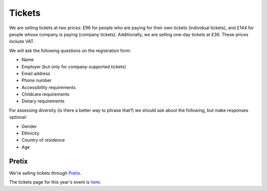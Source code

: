 Tickets
=======

We are selling tickets at two prices: £96 for people who are paying for their
own tickets (individual tickets), and £144 for people whose company is paying
(company tickets).  Additionally, we are selling one-day tickets at £36.  These
prices include VAT.

We will ask the following questions on the registration form:

* Name
* Employer (but only for company-supported tickets)
* Email address
* Phone number
* Accessibility requirements
* Childcare requirements
* Dietary requirements

For assessing diversity (is there a better way to phrase that?) we should ask
about the following, but make responses optional:

* Gender
* Ethnicity
* Country of residence
* Age


Pretix
------

We're selling tickets through `Pretix <https://pretix.eu>`_.

The tickets page for this year's event is `here <https://pretix.eu/control/event/pyconuk/pyconuk-2023/>`_.
